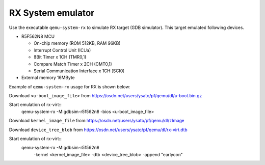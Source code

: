 .. _RX-System-emulator:

RX System emulator
--------------------

Use the executable ``qemu-system-rx`` to simulate RX target (GDB simulator).
This target emulated following devices.

-  R5F562N8 MCU

   -  On-chip memory (ROM 512KB, RAM 96KB)
   -  Interrupt Control Unit (ICUa)
   -  8Bit Timer x 1CH (TMR0,1)
   -  Compare Match Timer x 2CH (CMT0,1)
   -  Serial Communication Interface x 1CH (SCI0)

-  External memory 16MByte

Example of ``qemu-system-rx`` usage for RX is shown below:

Download ``<u-boot_image_file>`` from
https://osdn.net/users/ysato/pf/qemu/dl/u-boot.bin.gz

Start emulation of rx-virt::
  qemu-system-rx -M gdbsim-r5f562n8 -bios <u-boot_image_file>

Download ``kernel_image_file`` from
https://osdn.net/users/ysato/pf/qemu/dl/zImage

Download ``device_tree_blob`` from
https://osdn.net/users/ysato/pf/qemu/dl/rx-virt.dtb

Start emulation of rx-virt::
  qemu-system-rx -M gdbsim-r5f562n8 \
      -kernel <kernel_image_file> -dtb <device_tree_blob> \
      -append "earlycon"
